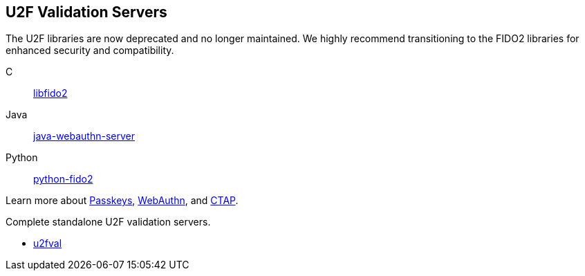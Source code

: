 == U2F Validation Servers

[Note]
======
The U2F libraries are now deprecated and no longer maintained. We highly recommend transitioning to the FIDO2 libraries for enhanced security and compatibility.

C:: link:/libfido2/[libfido2]
Java:: link:/java-webauthn-server/[java-webauthn-server]
Python:: link:/python-fido2/[python-fido2]


Learn more about link:/Passkeys[Passkeys], link:/WebAuthn[WebAuthn], and link:/CTAP[CTAP].
======

Complete standalone U2F validation servers.

* link:/u2fval/[u2fval]
